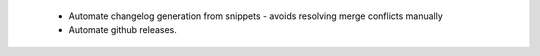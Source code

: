  * Automate changelog generation from snippets - avoids resolving merge conflicts
   manually
 * Automate github releases.
